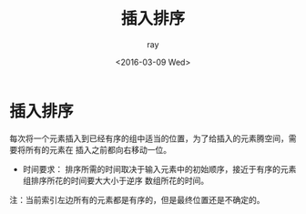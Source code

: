 #+title:插入排序
#+author: ray
#+date:<2016-03-09 Wed>

* 插入排序

每次将一个元素插入到已经有序的组中适当的位置，为了给插入的元素腾空间，需要将所有的元素在
插入之前都向右移动一位。

+ 时间要求：
  排序所需的时间取决于输入元素中的初始顺序，接近于有序的元素组排序所花的时间要大大小于逆序
  数组所花的时间。

注：当前索引左边所有的元素都是有序的，但是最终位置还是不确定的。
